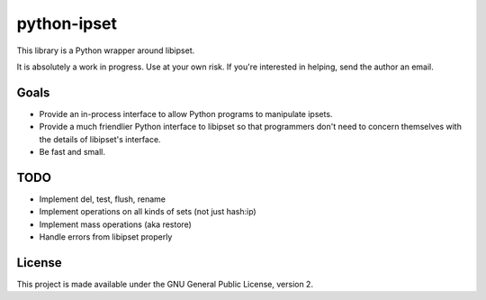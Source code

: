 python-ipset
============

This library is a Python wrapper around libipset.

It is absolutely a work in progress. Use at your own risk. If you're
interested in helping, send the author an email.

Goals
-----

- Provide an in-process interface to allow Python programs to manipulate
  ipsets.
- Provide a much friendlier Python interface to libipset so that programmers
  don't need to concern themselves with the details of libipset's interface.
- Be fast and small.

TODO
----

- Implement del, test, flush, rename
- Implement operations on all kinds of sets (not just hash:ip)
- Implement mass operations (aka restore)
- Handle errors from libipset properly


License
-------

This project is made available under the GNU General Public License, version 2.


